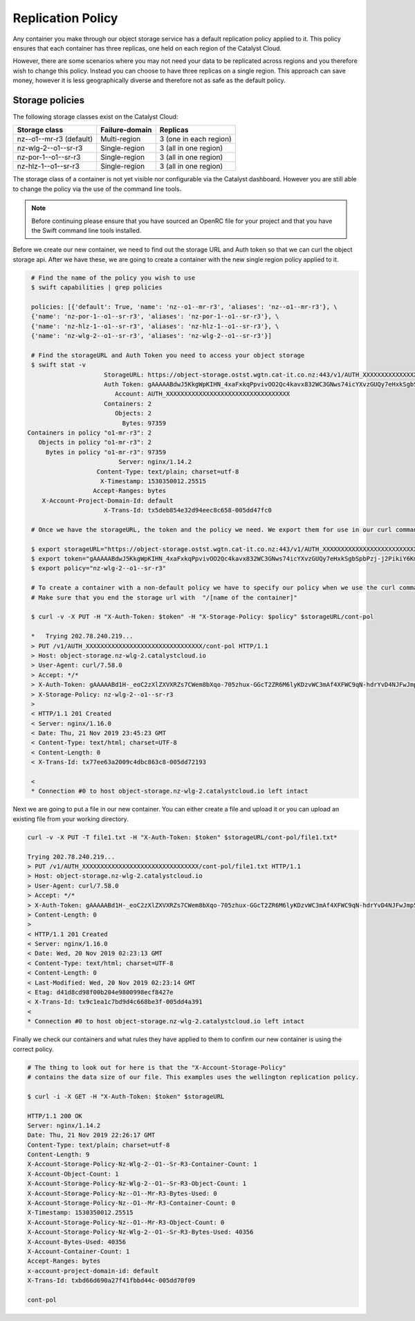 ##################
Replication Policy
##################

Any container you make through our object storage service
has a default replication policy applied to it. This policy ensures that
each container has three replicas, one held on each region of the
Catalyst Cloud.

However, there are some scenarios where you may not need your data to be
replicated across regions and you therefore wish to change this policy. Instead
you can choose to have three replicas on a single region.
This approach can save money, however it is less geographically diverse
and therefore not as safe as the default policy.

Storage policies
================

The following storage classes exist on the Catalyst Cloud:

+--------------------------+------------------+------------------------+
| Storage class            | Failure-domain   | Replicas               |
+==========================+==================+========================+
| nz--o1--mr-r3 (default)  | Multi-region     | 3 (one in each region) |
+--------------------------+------------------+------------------------+
| nz-wlg-2--o1--sr-r3      | Single-region    | 3 (all in one region)  |
+--------------------------+------------------+------------------------+
| nz-por-1--o1--sr-r3      | Single-region    | 3 (all in one region)  |
+--------------------------+------------------+------------------------+
| nz-hlz-1--o1--sr-r3      | Single-region    | 3 (all in one region)  |
+--------------------------+------------------+------------------------+

The storage class of a container is not yet visible nor configurable via the
Catalyst dashboard. However you are still able to change the policy via the
use of the command line tools.

.. Note::
 Before continuing please ensure that you have sourced an OpenRC file for your
 project and that you have the Swift command line tools installed.

Before we create our new container, we need to find out the storage URL and
Auth token so that we can curl the object storage api. After we have these, we
are going to create a container with the new single region policy applied to
it.

.. code-block:: bash

    # Find the name of the policy you wish to use
    $ swift capabilities | grep policies

    policies: [{'default': True, 'name': 'nz--o1--mr-r3', 'aliases': 'nz--o1--mr-r3'}, \
    {'name': 'nz-por-1--o1--sr-r3', 'aliases': 'nz-por-1--o1--sr-r3'}, \
    {'name': 'nz-hlz-1--o1--sr-r3', 'aliases': 'nz-hlz-1--o1--sr-r3'}, \
    {'name': 'nz-wlg-2--o1--sr-r3', 'aliases': 'nz-wlg-2--o1--sr-r3'}]

    # Find the storageURL and Auth Token you need to access your object storage
    $ swift stat -v
                        StorageURL: https://object-storage.ostst.wgtn.cat-it.co.nz:443/v1/AUTH_XXXXXXXXXXXXXXXXXXXXXXXXXXXXXXXXXX
                        Auth Token: gAAAAABdwJ5KkgWpKIHN_4xaFxkqPpvivOO2Qc4kavx832WC3GNws74icYXvzGUQy7eHxkSgbSpbPzj-j2PikiY6KmbwaqFdlStRSUXbmW0ZR6edoKzw8fDy7FXedR1kWR-j83HQfICzw802Z1zbnZw1Tho7F6vDVo5OEyQw6ORQTSINl6diBD4
                           Account: AUTH_XXXXXXXXXXXXXXXXXXXXXXXXXXXXXXXXXX
                        Containers: 2
                           Objects: 2
                             Bytes: 97359
   Containers in policy "o1-mr-r3": 2
      Objects in policy "o1-mr-r3": 2
        Bytes in policy "o1-mr-r3": 97359
                            Server: nginx/1.14.2
                      Content-Type: text/plain; charset=utf-8
                       X-Timestamp: 1530350012.25515
                     Accept-Ranges: bytes
       X-Account-Project-Domain-Id: default
                        X-Trans-Id: tx5deb854e32d94eec8c658-005dd47fc0

    # Once we have the storageURL, the token and the policy we need. We export them for use in our curl command.

    $ export storageURL="https://object-storage.ostst.wgtn.cat-it.co.nz:443/v1/AUTH_XXXXXXXXXXXXXXXXXXXXXXXXXXXXXXXXXX"
    $ export token="gAAAAABdwJ5KkgWpKIHN_4xaFxkqPpvivOO2Qc4kavx832WC3GNws74icYXvzGUQy7eHxkSgbSpbPzj-j2PikiY6KmbwaqFdlStRSUXbmW0ZR6edoKzw8fDy7FXedR1kWR-j83HQfICzw802Z1zbnZw1Tho7F6vDVo5OEyQw6ORQTSINl6diBD4"
    $ export policy="nz-wlg-2--o1--sr-r3"

    # To create a container with a non-default policy we have to specify our policy when we use the curl command.
    # Make sure that you end the storage url with  "/[name of the container]"

    $ curl -v -X PUT -H "X-Auth-Token: $token" -H "X-Storage-Policy: $policy" $storageURL/cont-pol

    *   Trying 202.78.240.219...
    > PUT /v1/AUTH_XXXXXXXXXXXXXXXXXXXXXXXXXXXXXXXX/cont-pol HTTP/1.1
    > Host: object-storage.nz-wlg-2.catalystcloud.io
    > User-Agent: curl/7.58.0
    > Accept: */*
    > X-Auth-Token: gAAAAABd1H-_eoC2zXlZXVXRZs7CWem8bXqo-705zhux-GGcT2ZR6M6lyKDzvWC3mAf4XFWC9qN-hdrYvD4NJFwJmp5fug3L8u5G8EbVUxMhzNZMLQdOOAGuRAyTGmIdqD_Ax1hgQF8svBbF4nU6lbYKdFawzu4SyXqg_UBWhNxqHBzLENpASu8
    > X-Storage-Policy: nz-wlg-2--o1--sr-r3
    >
    < HTTP/1.1 201 Created
    < Server: nginx/1.16.0
    < Date: Thu, 21 Nov 2019 23:45:23 GMT
    < Content-Type: text/html; charset=UTF-8
    < Content-Length: 0
    < X-Trans-Id: tx77ee63a2009c4dbc863c8-005dd72193

    <
    * Connection #0 to host object-storage.nz-wlg-2.catalystcloud.io left intact

Next we are going to put a file in our new container. You can either create a
file and upload it or you can upload an existing file from your working
directory.

.. code-block:: bash

    curl -v -X PUT -T file1.txt -H "X-Auth-Token: $token" $storageURL/cont-pol/file1.txt*

    Trying 202.78.240.219...
    > PUT /v1/AUTH_XXXXXXXXXXXXXXXXXXXXXXXXXXXXXXXX/cont-pol/file1.txt HTTP/1.1
    > Host: object-storage.nz-wlg-2.catalystcloud.io
    > User-Agent: curl/7.58.0
    > Accept: */*
    > X-Auth-Token: gAAAAABd1H-_eoC2zXlZXVXRZs7CWem8bXqo-705zhux-GGcT2ZR6M6lyKDzvWC3mAf4XFWC9qN-hdrYvD4NJFwJmp5fug3L8u5G8EbVUxMhzNZMLQdOOAGuRAyTGmIdqD_Ax1hgQF8svBbF4nU6lbYKdFawzu4SyXqg_UBWhNxqHBzLENpASu8
    > Content-Length: 0
    >
    < HTTP/1.1 201 Created
    < Server: nginx/1.16.0
    < Date: Wed, 20 Nov 2019 02:23:13 GMT
    < Content-Type: text/html; charset=UTF-8
    < Content-Length: 0
    < Last-Modified: Wed, 20 Nov 2019 02:23:14 GMT
    < Etag: d41d8cd98f00b204e9800998ecf8427e
    < X-Trans-Id: tx9c1ea1c7bd9d4c668be3f-005dd4a391
    <
    * Connection #0 to host object-storage.nz-wlg-2.catalystcloud.io left intact

Finally we check our containers and what rules they have applied to them to
confirm our new container is using the correct policy.

.. code-block:: bash

    # The thing to look out for here is that the "X-Account-Storage-Policy"
    # contains the data size of our file. This examples uses the wellington replication policy.

    $ curl -i -X GET -H "X-Auth-Token: $token" $storageURL

    HTTP/1.1 200 OK
    Server: nginx/1.14.2
    Date: Thu, 21 Nov 2019 22:26:17 GMT
    Content-Type: text/plain; charset=utf-8
    Content-Length: 9
    X-Account-Storage-Policy-Nz-Wlg-2--O1--Sr-R3-Container-Count: 1
    X-Account-Object-Count: 1
    X-Account-Storage-Policy-Nz-Wlg-2--O1--Sr-R3-Object-Count: 1
    X-Account-Storage-Policy-Nz--O1--Mr-R3-Bytes-Used: 0
    X-Account-Storage-Policy-Nz--O1--Mr-R3-Container-Count: 0
    X-Timestamp: 1530350012.25515
    X-Account-Storage-Policy-Nz--O1--Mr-R3-Object-Count: 0
    X-Account-Storage-Policy-Nz-Wlg-2--O1--Sr-R3-Bytes-Used: 40356
    X-Account-Bytes-Used: 40356
    X-Account-Container-Count: 1
    Accept-Ranges: bytes
    x-account-project-domain-id: default
    X-Trans-Id: txbd66d690a27f41fbbd44c-005dd70f09

    cont-pol


